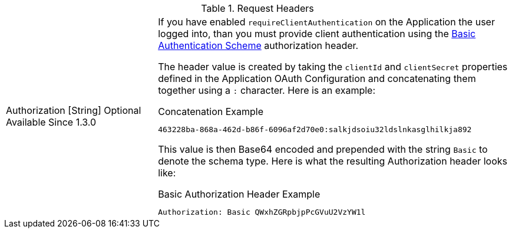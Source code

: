 [cols="3a,7a"]
[.api]
.Request Headers
|===
|[field]#Authorization# [type]#[String]# [optional]#Optional# [since]#Available Since 1.3.0#
|If you have enabled `requireClientAuthentication` on the Application the user logged into, than you must provide client authentication using the https://tools.ietf.org/html/rfc7617#section-2[Basic Authentication Scheme] authorization header.

The header value is created by taking the `clientId` and `clientSecret` properties defined in the Application OAuth Configuration and concatenating them together using a `:` character. Here is an example:

[source]
.Concatenation Example
----
463228ba-868a-462d-b86f-6096af2d70e0:salkjdsoiu32ldslnkasglhilkja892
----

This value is then Base64 encoded and prepended with the string `Basic` to denote the schema type. Here is what the resulting Authorization header looks like:

[source]
.Basic Authorization Header Example
----
Authorization: Basic QWxhZGRpbjpPcGVuU2VzYW1l
----
|===